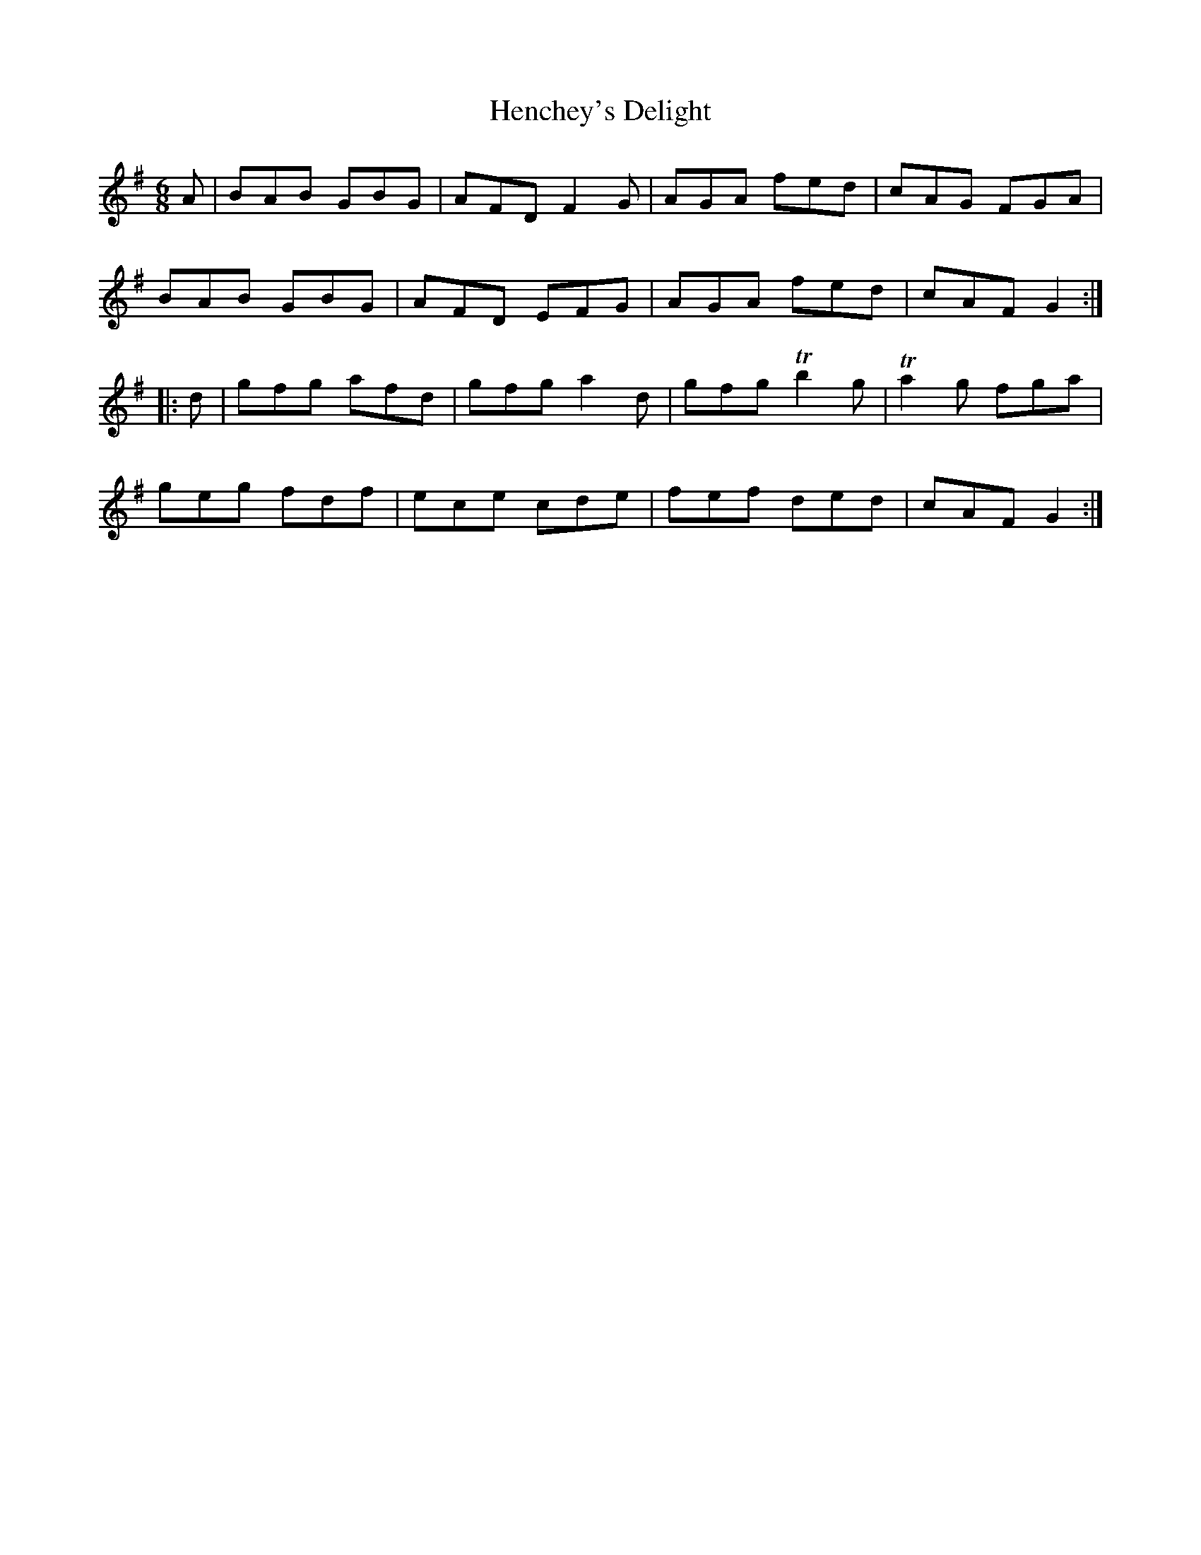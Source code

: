 X: 17171
T: Henchey's Delight
R: jig
M: 6/8
K: Gmajor
A|BAB GBG|AFD F2 G|AGA fed|cAG FGA|
BAB GBG|AFD EFG|AGA fed|cAF G2:|
|:d|gfg afd|gfg a2 d|gfg Tb2 g|Ta2 g fga|
geg fdf|ece cde|fef ded|cAF G2:|

